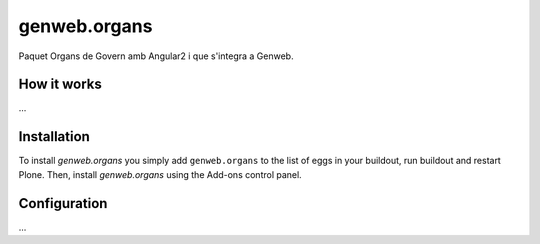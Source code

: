 ====================
genweb.organs
====================

Paquet Organs de Govern amb Angular2 i que s'integra a Genweb.

How it works
============

...


Installation
============

To install `genweb.organs` you simply add ``genweb.organs``
to the list of eggs in your buildout, run buildout and restart Plone.
Then, install `genweb.organs` using the Add-ons control panel.


Configuration
=============

...

